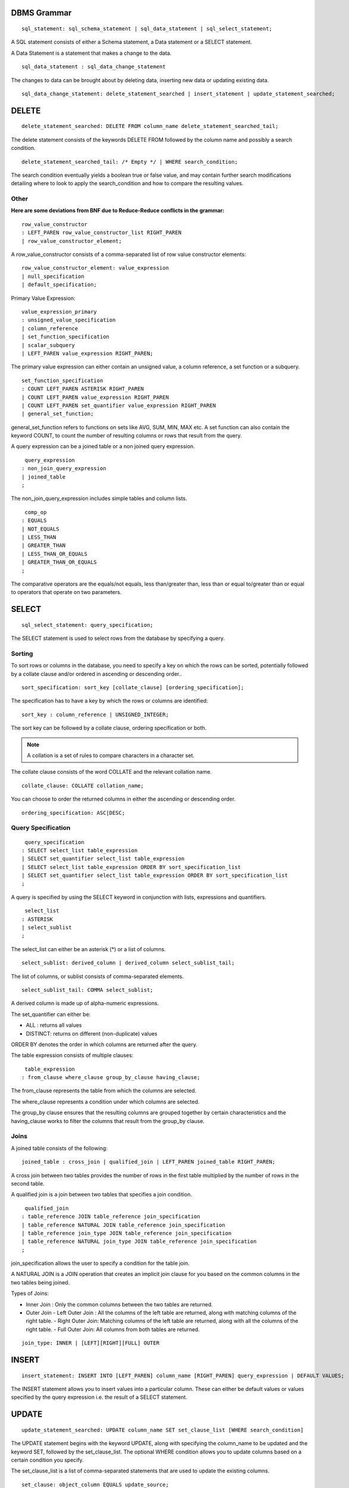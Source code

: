 
================
DBMS Grammar
================

.. parsed-literal::
   sql_statement: sql_schema_statement | sql_data_statement | sql_select_statement;

A SQL statement consists of either a Schema statement, a Data statement or a SELECT statement.

A Data Statement is a statement that makes a change to the data.

.. parsed-literal::
   sql_data_statement : sql_data_change_statement

The changes to data can be brought about by deleting data, inserting new data or updating existing data.

.. parsed-literal::
   sql_data_change_statement: delete_statement_searched | insert_statement | update_statement_searched;

==========
DELETE
==========

.. parsed-literal::
   delete_statement_searched: DELETE FROM column_name delete_statement_searched_tail;

The delete statement consists of the keywords DELETE FROM followed by the column name and possibly a search condition.

.. parsed-literal::
  delete_statement_searched_tail: /* Empty \*/ | WHERE search_condition;

The search condition eventually yields a boolean true or false value, and may contain further search modifications detailing where to look to apply the search_condition and how to compare the resulting values.

-------------
Other
-------------

**Here are some deviations from BNF due to Reduce-Reduce conflicts in the grammar:**

.. parsed-literal::
   row_value_constructor 
   : LEFT_PAREN row_value_constructor_list RIGHT_PAREN 
   | row_value_constructor_element;

A row_value_constructor consists of a comma-separated list of row value constructor elements:

.. parsed-literal::
   row_value_constructor_element: value_expression 
   | null_specification 
   | default_specification;

Primary Value Expression:

.. parsed-literal::
   value_expression_primary 
   : unsigned_value_specification 
   | column_reference 
   | set_function_specification 
   | scalar_subquery 
   | LEFT_PAREN value_expression RIGHT_PAREN;

The primary value expression can either contain an unsigned value, a column reference, a set function or a subquery.

.. parsed-literal::
   set_function_specification 
   : COUNT LEFT_PAREN ASTERISK RIGHT_PAREN 
   | COUNT LEFT_PAREN value_expression RIGHT_PAREN 
   | COUNT LEFT_PAREN set_quantifier value_expression RIGHT_PAREN 
   | general_set_function;

general_set_function refers to functions on sets like AVG, SUM, MIN, MAX etc. A set function can also contain the keyword COUNT, to count the number of resulting columns or rows that result from the query.

A query expression can be a joined table or a non joined query expression.

.. parsed-literal::
   query_expression
  : non_join_query_expression
  | joined_table
  ;

The non_join_query_expression includes simple tables and column lists.

.. parsed-literal::
   comp_op
  : EQUALS
  | NOT_EQUALS
  | LESS_THAN
  | GREATER_THAN
  | LESS_THAN_OR_EQUALS
  | GREATER_THAN_OR_EQUALS
  ;

The comparative operators are the equals/not equals, less than/greater than, less than or equal to/greater than or equal to operators that operate on two parameters.

=====================
SELECT
=====================

.. parsed-literal::
   sql_select_statement: query_specification;

The SELECT statement is used to select rows from the database by specifying a query.

---------
Sorting
---------

To sort rows or columns in the database, you need to specify a key on which the rows can be sorted, potentially followed by a collate clause and/or ordered in ascending or descending order..

.. parsed-literal::
   sort_specification: sort_key [collate_clause] [ordering_specification];

The specification has to have a key by which the rows or columns are identified:

.. parsed-literal::
   sort_key : column_reference | UNSIGNED_INTEGER;

The sort key can be followed by a collate clause, ordering specification or both.

.. note::
   A collation is a set of rules to compare characters in a character set.

The collate clause consists of the word COLLATE and the relevant collation name.

.. parsed-literal::
   collate_clause: COLLATE collation_name;

You can choose to order the returned columns in either the ascending or descending order.

.. parsed-literal::
   ordering_specification: ASC|DESC;

--------------------
Query Specification
--------------------

.. parsed-literal::
   query_specification
  : SELECT select_list table_expression
  | SELECT set_quantifier select_list table_expression
  | SELECT select_list table_expression ORDER BY sort_specification_list
  | SELECT set_quantifier select_list table_expression ORDER BY sort_specification_list
  ;

A query is specified by using the SELECT keyword in conjunction with lists, expressions and quantifiers.

.. parsed-literal::
   select_list
  : ASTERISK
  | select_sublist
  ;

The select_list can either be an asterisk (\*) or a list of columns.

.. parsed-literal::
   select_sublist: derived_column | derived_column select_sublist_tail;

The list of columns, or sublist consists of comma-separated elements.

.. parsed-literal::
   select_sublist_tail: COMMA select_sublist;

A derived column is made up of alpha-numeric expressions.

The set_quantifier can either be:

- ALL : returns all values
- DISTINCT: returns on different (non-duplicate) values

ORDER BY denotes the order in which columns are returned after the query.

The table expression consists of multiple clauses:

.. parsed-literal::
   table_expression
  : from_clause where_clause group_by_clause having_clause;

The from_clause represents the table from which the columns are selected.

The where_clause represents a condition under which columns are selected.

The group_by clause ensures that the resulting columns are grouped together by certain characteristics and the having_clause works to filter the columns that result from the group_by clause.

-----
Joins
-----

A joined table consists of the following:

.. parsed-literal::
   joined_table : cross_join | qualified_join | LEFT_PAREN joined_table RIGHT_PAREN;

A cross join between two tables provides the number of rows in the first table multiplied by the number of rows in the second table.

A qualified join is a join between two tables that specifies a join condition.

.. parsed-literal::
   qualified_join
  : table_reference JOIN table_reference join_specification
  | table_reference NATURAL JOIN table_reference join_specification
  | table_reference join_type JOIN table_reference join_specification
  | table_reference NATURAL join_type JOIN table_reference join_specification
  ;

join_specification allows the user to specify a condition for the table join.

A NATURAL JOIN is a JOIN operation that creates an implicit join clause for you based on the common columns in the two tables being joined.

Types of Joins:

- Inner Join : Only the common columns between the two tables are returned.
- Outer Join
  - Left Outer Join : All the columns of the left table are returned, along with matching columns of the right table.
  - Right Outer Join: Matching columns of the left table are returned, along with all the columns of the right table.
  - Full Outer Join: All columns from both tables are returned.

.. parsed-literal::
   join_type: INNER | [LEFT][RIGHT][FULL] OUTER

================
INSERT
================

.. parsed-literal::
   insert_statement: INSERT INTO [LEFT_PAREN] column_name [RIGHT_PAREN] query_expression | DEFAULT VALUES;

The INSERT statement allows you to insert values into a particular column. These can either be default values or values specified by the query expression i.e. the result of a SELECT statement.

===============
UPDATE
===============

.. parsed-literal::
   update_statement_searched: UPDATE column_name SET set_clause_list [WHERE search_condition]

The UPDATE statement begins with the keyword UPDATE, along with specifying the column_name to be updated and the keyword SET, followed by the set_clause_list. The optional WHERE condition allows you to update columns based on a certain condition you specify.

The set_clause_list is a list of comma-separated statements that are used to update the existing columns.

.. parsed-literal::
   set_clause: object_column EQUALS update_source;

where the object_column is a particular column and the update_source what the value at that column is set to either NULL or a specific value expression.


